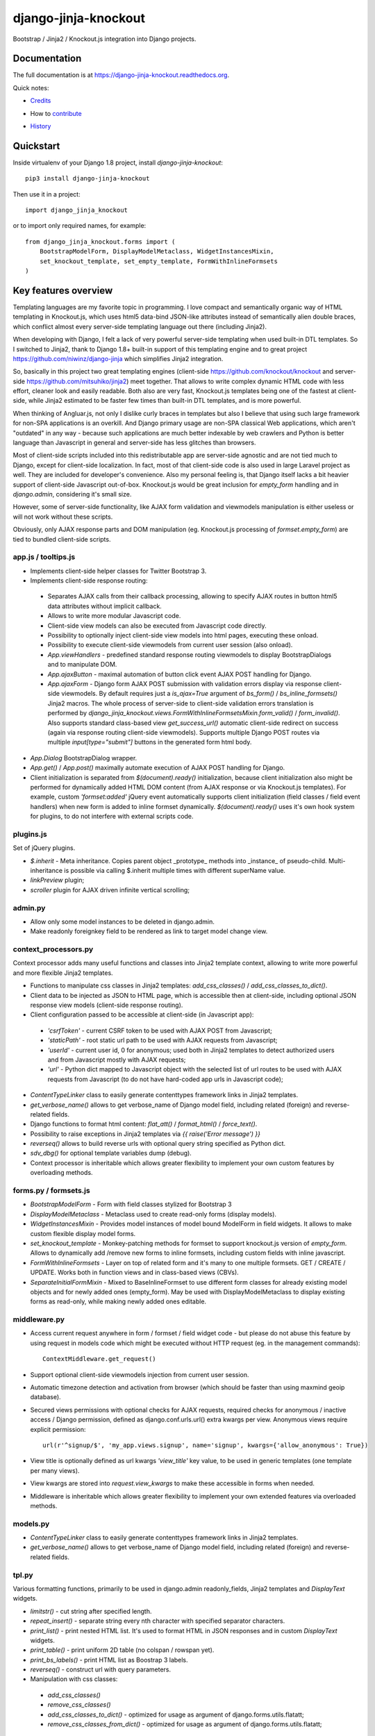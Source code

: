 =============================
django-jinja-knockout
=============================

.. image:: https://badge.fury.io/py/django-jinja-knockout.png
    :target: https://badge.fury.io/py/django-jinja-knockout

Bootstrap / Jinja2 / Knockout.js integration into Django projects.

Documentation
-------------

The full documentation is at https://django-jinja-knockout.readthedocs.org.

Quick notes:

* Credits_
.. _Credits: AUTHORS.rst
* How to contribute_
.. _contribute: CONTRIBUTING.rst
* History_
.. _History: HISTORY.rst


Quickstart
----------

Inside virtualenv of your Django 1.8 project, install `django-jinja-knockout`::

    pip3 install django-jinja-knockout

Then use it in a project::

    import django_jinja_knockout

or to import only required names, for example::

    from django_jinja_knockout.forms import (
        BootstrapModelForm, DisplayModelMetaclass, WidgetInstancesMixin,
        set_knockout_template, set_empty_template, FormWithInlineFormsets
    )

Key features overview
---------------------

Templating languages are my favorite topic in programming. I love compact and semantically organic way of HTML
templating in Knockout.js, which uses html5 data-bind JSON-like attributes instead of semantically alien double braces,
which conflict almost every server-side templating language out there (including Jinja2).

When developing with Django, I felt a lack of very powerful server-side templating when used built-in DTL templates.
So I switched to Jinja2, thank to Django 1.8+ built-in support of this templating engine and to great project
https://github.com/niwinz/django-jinja
which simplifies Jinja2 integration.

So, basically in this project two great templating engines (client-side https://github.com/knockout/knockout and
server-side https://github.com/mitsuhiko/jinja2) meet together. That allows to write complex dynamic HTML code with less
effort, cleaner look and easily readable. Both also are very fast, Knockout.js templates being one of the fastest at
client-side, while Jinja2 estimated to be faster few times than built-in DTL templates, and is more powerful.

When thinking of Angluar.js, not only I dislike curly braces in templates but also I believe that using such large
framework for non-SPA applications is an overkill. And Django primary usage are non-SPA classical Web applications,
which aren't "outdated" in any way - because such applications are much better indexable by web crawlers and Python is
better language than Javascript in general and server-side has less glitches than browsers.

Most of client-side scripts included into this redistributable app are server-side agnostic and are not tied much to
Django, except for client-side localization. In fact, most of that client-side code is also used in large Laravel
project as well. They are included for developer's convenience. Also my personal feeling is, that Django itself lacks
a bit heavier support of client-side Javascript out-of-box. Knockout.js would be great inclusion for `empty_form`
handling and in `django.admin`, considering it's small size.

However, some of server-side functionality, like AJAX form validation and viewmodels manipulation is either
useless or will not work without these scripts.

Obviously, only AJAX response parts and DOM manipulation (eg. Knockout.js processing of `formset.empty_form`)
are tied to bundled client-side scripts.

app.js / tooltips.js
~~~~~~~~~~~~~~~~~~~~
* Implements client-side helper classes for Twitter Bootstrap 3.
* Implements client-side response routing:

 * Separates AJAX calls from their callback processing, allowing to specify AJAX routes in button html5 data
   attributes without implicit callback.
 * Allows to write more modular Javascript code.
 * Client-side view models can also be executed from Javascript code directly.
 * Possibility to optionally inject client-side view models into html pages, executing these onload.
 * Possibility to execute client-side viewmodels from current user session (also onload).
 * `App.viewHandlers` - predefined standard response routing viewmodels to display BootstrapDialogs and to manipulate
   DOM.
 * `App.ajaxButton` - maximal automation of button click event AJAX POST handling for Django.
 * `App.ajaxForm` - Django form AJAX POST submission with validation errors display via response client-side viewmodels.
   By default requires just a `is_ajax=True` argument of `bs_form()` / `bs_inline_formsets()` Jinja2 macros.
   The whole process of server-side to client-side validation errors translation is performed by
   `django_jinja_knockout.views.FormWithInlineFormsetsMixin.form_valid()` / `form_invalid()`.
   Also supports standard class-based view `get_success_url()` automatic client-side redirect on success (again via
   response routing client-side viewmodels).
   Supports multiple Django POST routes via multiple `input[type="submit"]` buttons in the generated form html body.

* `App.Dialog` BootstrapDialog wrapper.
* `App.get()` / `App.post()` maximally automate execution of AJAX POST handling for Django.
* Client initialization is separated from `$(document).ready()` initialization, because client initialization also
  might be performed for dynamically added HTML DOM content (from AJAX response or via Knockout.js templates).
  For example, custom `'formset:added'` jQuery event automatically supports client initialization (field classes /
  field event handlers) when new form is added to inline formset dynamically.
  `$(document).ready()` uses it's own hook system for plugins, to do not interfere with external scripts code.

plugins.js
~~~~~~~~~~
Set of jQuery plugins.

* `$.inherit` - Meta inheritance.
  Copies parent object _prototype_ methods into _instance_ of pseudo-child.
  Multi-inheritance is possible via calling $.inherit multiple times with
  different superName value.
* `linkPreview` plugin;
* `scroller` plugin for AJAX driven infinite vertical scrolling;

admin.py
~~~~~~~~
* Allow only some model instances to be deleted in django.admin.
* Make readonly foreignkey field to be rendered as link to target model change view.

context_processors.py
~~~~~~~~~~~~~~~~~~~~~
Context processor adds many useful functions and classes into Jinja2 template context, allowing to write more powerful
and more flexible Jinja2 templates.

* Functions to manipulate css classes in Jinja2 templates: `add_css_classes()` / `add_css_classes_to_dict()`.
* Client data to be injected as JSON to HTML page, which is accessible then at client-side, including optional JSON
  response view models (client-side response routing).
* Client configuration passed to be accessible at client-side (in Javascript app):

 * `'csrfToken'` - current CSRF token to be used with AJAX POST from Javascript;
 * `'staticPath'` - root static url path to be used with AJAX requests from Javascript;
 * `'userId'` - current user id, 0 for anonymous; used both in Jinja2 templates to detect authorized users and from
   Javascript mostly with AJAX requests;
 * `'url'` - Python dict mapped to Javascript object with the selected list of url routes to be used with AJAX
   requests from Javascript (to do not have hard-coded app urls in Javascript code);

* `ContentTypeLinker` class to easily generate contenttypes framework links in Jinja2 templates.
* `get_verbose_name()` allows to get verbose_name of Django model field, including related (foreign) and reverse-related
  fields.
* Django functions to format html content: `flat_att()` / `format_html()` / `force_text()`.
* Possibility to raise exceptions in Jinja2 templates via `{{ raise('Error message') }}`
* `reverseq()` allows to build reverse urls with optional query string specified as Python dict.
* `sdv_dbg()` for optional template variables dump (debug).
* Context processor is inheritable which allows greater flexibility to implement your own custom features by
  overloading methods.

forms.py / formsets.js
~~~~~~~~~~~~~~~~~~~~~~
* `BootstrapModelForm` - Form with field classes stylized for Bootstrap 3
* `DisplayModelMetaclass` - Metaclass used to create read-only forms (display models).
* `WidgetInstancesMixin` - Provides model instances of model bound ModelForm in field widgets. It allows to make custom
  flexible display model forms.
* `set_knockout_template` - Monkey-patching methods for formset to support knockout.js version of `empty_form`. Allows
  to dynamically add /remove new forms to inline formsets, including custom fields with inline javascript.
* `FormWithInlineFormsets` - Layer on top of related form and it's many to one multiple formsets. GET / CREATE / UPDATE.
  Works both in function views and in class-based views (CBVs).
* `SeparateInitialFormMixin` - Mixed to BaseInlineFormset to use different form classes for already existing model
  objects and for newly added ones (empty_form). May be used with DisplayModelMetaclass to display existing forms as
  read-only, while making newly added ones editable.

middleware.py
~~~~~~~~~~~~~
* Access current request anywhere in form / formset / field widget code - but please do not abuse this feature by
  using request in models code which might be executed without HTTP request (eg. in the management commands)::

    ContextMiddleware.get_request()

* Support optional client-side viewmodels injection from current user session.
* Automatic timezone detection and activation from browser (which should be faster than using maxmind geoip database).
* Secured views permissions with optional checks for AJAX requests, required checks for anonymous / inactive access /
  Django permission, defined as django.conf.urls.url() extra kwargs per view.
  Anonymous views require explicit permission::

    url(r'^signup/$', 'my_app.views.signup', name='signup', kwargs={'allow_anonymous': True})
* View title is optionally defined as url kwargs `'view_title'` key value, to be used in generic templates
  (one template per many views).
* View kwargs are stored into `request.view_kwargs` to make these accessible in forms when needed.
* Middleware is inheritable which allows greater flexibility to implement your own extended features via overloaded
  methods.

models.py
~~~~~~~~~
* `ContentTypeLinker` class to easily generate contenttypes framework links in Jinja2 templates.
* `get_verbose_name()` allows to get verbose_name of Django model field, including related (foreign) and reverse-related
  fields.

tpl.py
~~~~~~
Various formatting functions, primarily to be used in django.admin readonly_fields, Jinja2 templates and `DisplayText`
widgets.

* `limitstr()` - cut string after specified length.
* `repeat_insert()` - separate string every nth character with specified separator characters.
* `print_list()` - print nested HTML list. It's used to format HTML in JSON responses and in custom `DisplayText`
  widgets.
* `print_table()` - print uniform 2D table (no colspan / rowspan yet).
* `print_bs_labels()` - print HTML list as Boostrap 3 labels.
* `reverseq()` - construct url with query parameters.
* Manipulation with css classes:

 * `add_css_classes()`
 * `remove_css_classes()`
 * `add_css_classes_to_dict()` - optimized for usage as argument of django.forms.utils.flatatt;
 * `remove_css_classes_from_dict()` - optimized for usage as argument of django.forms.utils.flatatt;

* `html_to_text()` - convert html fragment with anchor links into plain text with text links.
* `format_local_date()` - output localized Date / DateTime.

viewmodels.py
~~~~~~~~~~~~~
Server-side Python functions and classes to manipulate lists of client-side view models. Mostly are used with AJAX JSON
responses and app.js client-side response routing.

views.py
~~~~~~~~
* `auth_redirect()` - authorization required response with redirect to login. Supports next' url query argument.
  Supports JSON viewmodel response.
* `error_response()` / `exception_response()` - wrappers around django.http.HttpResponseBadRequest to allow JSON
  viewmodel response in AJAX requests in case of error / exception occured.
* `cbv_decorator()` - May be used to check class-based views permissions.
* `prepare_bs_navs()` - used to highlight current url in Bootstrap 3 navbars.
* `BsTabsMixin` - Automatic template context processor for bs_navs() jinja2 macro.
* `FormWithInlineFormsetsMixin` - CBV mixin with built-in support of django_jinja_knockout.forms.FormWithInlineFormsets.
  There is one ModelForm and one or many related ModelFormsets, ModelForm also is optional (can be None).
  Also supports client-side addition and removal of inline forms with Knockout.js (support of custom widgets with inline
  Javascript). HTML rendering usually is performed with Bootstrap 3 Jinja2 `bs_inline_formsets()` macro.
* `InlineCreateView` - CBV view to create new models with one to many related models.
* `InlineDetailView` - CBV view to display models with one to many related models. Suitable both for CREATE and for
  VIEW actions (via form `metaclass=DisplayModelMetaclass`).
* `ListSortingView` - ListView with built-in support of sorting and field filtering.
* `ContextDataMixin` - allows to inject pre-defined dict of `extra_context_data` into template context of CBV.

widgets.py
~~~~~~~~~~
* `OptionalWidget` - A two-component MultiField, a checkbox that indicates optional value and a field itself which
  is disabled via client-side plugins.js when checkbox is unchecked.
* `DisplayText` - Read-only widget for existing models. Specify manually as `ModelForm.widgets` or
  `ModelForm.fields.widget` to make one of form fields read-only, or use
  `django_jinja_knockout.forms.DisplayModelMetaclass` to set all field widgets of form as DisplayText, making the
  whole form read-only. In last case form will have special table rendering in Jinja2 `bs_form()` /
  `bs_inline_formsets()` macros.
  Widget allows to specify custom formatting callback to display complex fields, including foreign relationships,
  pre-defined string mapping for scalar `True` / `False` / `None` and layout override for `bs_form()` /
  `bs_inline_formsets()` macros.

Cookiecutter Tools Used in Making This Package
----------------------------------------------

*  cookiecutter
*  cookiecutter-djangopackage
